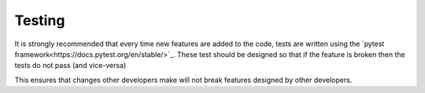 #########
 Testing
#########

It is strongly recommended that every time new features are added to the code, tests are written using the `pytest framework<https://docs.pytest.org/en/stable/>`_. 
These test should be designed so that if the feature is broken then the tests do not pass (and vice-versa)

This ensures that changes other developers make will not break features designed by other developers.